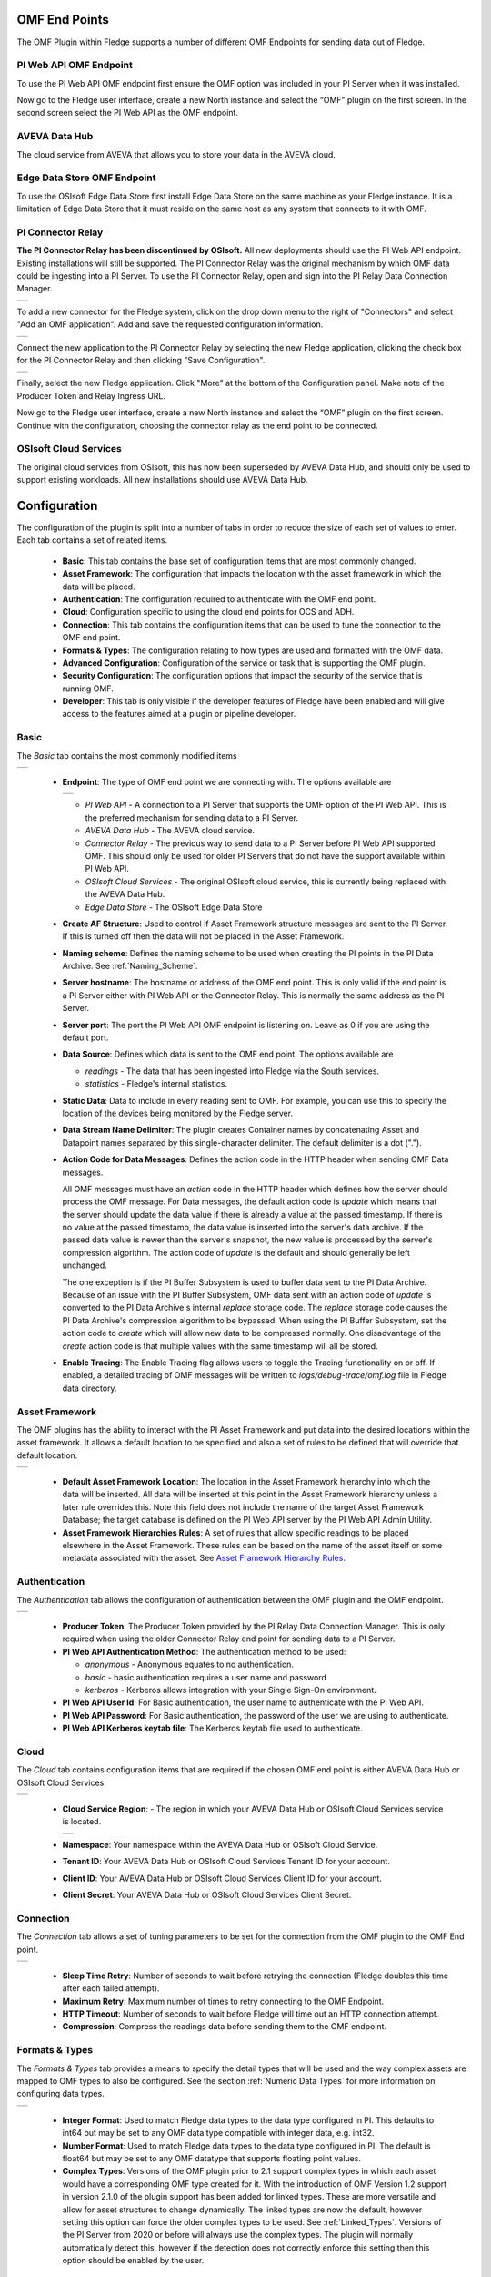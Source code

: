 .. Images
.. |PI_connect| image:: images/PI_connect.jpg
.. |PI_connectors| image:: images/PI_connectors.jpg
.. |PI_token| image:: images/PI_token.jpg
.. |omf_plugin_pi_web_config| image:: images/omf-plugin-pi-web.jpg
.. |omf_plugin_connector_relay_config| image:: images/omf-plugin-connector-relay.jpg
.. |omf_plugin_eds_config| image:: images/omf-plugin-eds.jpg
.. |omf_plugin_ocs_config| image:: images/omf-plugin-ocs.jpg
.. |omf_plugin_adh_config| image:: images/omf-plugin-adh.jpg
.. |OMF_AF| image:: images/OMF_AF.jpg
.. |OMF_Auth| image:: images/OMF_Auth.jpg
.. |OMF_Cloud| image:: images/OMF_Cloud.jpg
.. |OMF_Connection| image:: images/OMF_Connection.jpg
.. |OMF_Default| image:: images/OMF_Default.jpg
.. |OMF_Format| image:: images/OMF_Format.jpg
.. |OMF_Endpoints| image:: images/OMF_Endpoints.jpg
.. |ADH_Regions| image:: images/ADH_Regions.jpg

.. Links
.. |OMFHint filter plugin| raw:: html

   <a href="../fledge-filter-omfhint/index.html">OMFHint filter plugin</a>


OMF End Points
--------------

The OMF Plugin within Fledge supports a number of different OMF Endpoints for sending data out of Fledge.

PI Web API OMF Endpoint
~~~~~~~~~~~~~~~~~~~~~~~

To use the PI Web API OMF endpoint first ensure the OMF option was included in your PI Server when it was installed.  

Now go to the Fledge user interface, create a new North instance and select the “OMF” plugin on the first screen.
In the second screen select the PI Web API as the OMF endpoint.

AVEVA Data Hub
~~~~~~~~~~~~~~

The cloud service from AVEVA that allows you to store your data in the AVEVA cloud.

.. _Edge_Data_Store:

Edge Data Store OMF Endpoint
~~~~~~~~~~~~~~~~~~~~~~~~~~~~

To use the OSIsoft Edge Data Store first install Edge Data Store on the same machine as your Fledge instance. It is a limitation of Edge Data Store that it must reside on the same host as any system that connects to it with OMF.


.. _Connector_Relay:

PI Connector Relay
~~~~~~~~~~~~~~~~~~

**The PI Connector Relay has been discontinued by OSIsoft.**
All new deployments should use the PI Web API endpoint.
Existing installations will still be supported.
The PI Connector Relay was the original mechanism by which OMF data could be ingesting into a PI Server.
To use the PI Connector Relay, open and sign into the PI Relay Data Connection Manager.

+-----------------+
| |PI_connectors| |
+-----------------+

To add a new connector for the Fledge system, click on the drop down menu to the right of "Connectors" and select "Add an OMF application".  Add and save the requested configuration information.

+--------------+
| |PI_connect| |
+--------------+

Connect the new application to the PI Connector Relay by selecting the new Fledge application, clicking the check box for the PI Connector Relay and then clicking "Save Configuration".

+------------+
| |PI_token| |
+------------+

Finally, select the new Fledge application. Click "More" at the bottom of the Configuration panel. Make note of the Producer Token and Relay Ingress URL.

Now go to the Fledge user interface, create a new North instance and select the “OMF” plugin on the first screen. Continue with the configuration, choosing the connector relay as the end point to be connected.

OSIsoft Cloud Services
~~~~~~~~~~~~~~~~~~~~~~

The original cloud services from OSIsoft, this has now been superseded by AVEVA Data Hub, and should only be used to support existing workloads. All new installations should use AVEVA Data Hub.

Configuration
-------------

The configuration of the plugin is split into a number of tabs in order to reduce the size of each set of values to enter. Each tab contains a set of related items.

  - **Basic**: This tab contains the base set of configuration items that are most commonly changed.

  - **Asset Framework**: The configuration that impacts the location with the asset framework in which the data will be placed.

  - **Authentication**: The configuration required to authenticate with the OMF end point.

  - **Cloud**: Configuration specific to using the cloud end points for OCS and ADH.

  - **Connection**: This tab contains the configuration items that can be used to tune the connection to the OMF end point.

  - **Formats & Types**: The configuration relating to how types are used and formatted with the OMF data.

  - **Advanced Configuration**: Configuration of the service or task that is supporting the OMF plugin.

  - **Security Configuration**: The configuration options that impact the security of the service that is running OMF.

  - **Developer**: This tab is only visible if the developer features of Fledge have been enabled and will give access to the features aimed at a plugin or pipeline developer.

Basic
~~~~~

The *Basic* tab contains the most commonly modified items

+---------------+
| |OMF_Default| |
+---------------+

  - **Endpoint**: The type of OMF end point we are connecting with. The options available are

    +-----------------+
    | |OMF_Endpoints| | 
    +-----------------+

    - *PI Web API* - A connection to a PI Server that supports the OMF option of the PI Web API. This is the preferred mechanism for sending data to a PI Server.

    - *AVEVA Data Hub* - The AVEVA cloud service.

    - *Connector Relay* - The previous way to send data to a PI Server before PI Web API supported OMF. This should only be used for older PI Servers that do not have the support available within PI Web API.

    - *OSIsoft Cloud Services* - The original OSIsoft cloud service, this is currently being replaced with the AVEVA Data Hub.

    - *Edge Data Store* - The OSIsoft Edge Data Store 

  - **Create AF Structure**: Used to control if Asset Framework structure messages are sent to the PI Server. If this is turned off then the data will not be placed in the Asset Framework.
     
  - **Naming scheme**: Defines the naming scheme to be used when creating the PI points in the PI Data Archive. See :ref:`Naming_Scheme`.

  - **Server hostname**: The hostname or address of the OMF end point. This is only valid if the end point is a PI Server either with PI Web API or the Connector Relay. This is normally the same address as the PI Server.

  - **Server port**: The port the PI Web API OMF endpoint is listening on. Leave as 0 if you are using the default port.

  - **Data Source**: Defines which data is sent to the OMF end point. The options available are
    
    - *readings* - The data that has been ingested into Fledge via the South services.
     
    - *statistics* - Fledge's internal statistics.

  - **Static Data**: Data to include in every reading sent to OMF. For example, you can use this to specify the location of the devices being monitored by the Fledge server.

  - **Data Stream Name Delimiter**: The plugin creates Container names by concatenating Asset and Datapoint names separated by this single-character delimiter.
    The default delimiter is a dot (".").

  - **Action Code for Data Messages**: Defines the action code in the HTTP header when sending OMF Data messages.

    All OMF messages must have an *action* code in the HTTP header which defines how the server should process the OMF message.
    For Data messages, the default action code is *update* which means that the server should update the data value if there is already a value at the passed timestamp.
    If there is no value at the passed timestamp, the data value is inserted into the server's data archive.
    If the passed data value is newer than the server's snapshot, the new value is processed by the server's compression algorithm.
    The action code of *update* is the default and should generally be left unchanged.

    The one exception is if the PI Buffer Subsystem is used to buffer data sent to the PI Data Archive.
    Because of an issue with the PI Buffer Subsystem, OMF data sent with an action code of *update* is converted to the PI Data Archive's internal *replace* storage code.
    The *replace* storage code causes the PI Data Archive's compression algorithm to be bypassed.
    When using the PI Buffer Subsystem, set the action code to *create* which will allow new data to be compressed normally.
    One disadvantage of the *create* action code is that multiple values with the same timestamp will all be stored. 

  - **Enable Tracing**: The Enable Tracing flag allows users to toggle the Tracing functionality on or off. If enabled, a detailed tracing of OMF messages will be written to `logs/debug-trace/omf.log` file in Fledge data directory.


Asset Framework
~~~~~~~~~~~~~~~

The OMF plugins has the ability to interact with the PI Asset Framework and put data into the desired locations within the asset framework. It allows a default location to be specified and also a set of rules to be defined that will override that default location.

+----------+
| |OMF_AF| |
+----------+

   - **Default Asset Framework Location**: The location in the Asset Framework hierarchy into which the data will be inserted.
     All data will be inserted at this point in the Asset Framework hierarchy unless a later rule overrides this.
     Note this field does not include the name of the target Asset Framework Database;
     the target database is defined on the PI Web API server by the PI Web API Admin Utility.

   - **Asset Framework Hierarchies Rules**: A set of rules that allow specific readings to be placed elsewhere in the Asset Framework. These rules can be based on the name of the asset itself or some metadata associated with the asset. See `Asset Framework Hierarchy Rules`_.

Authentication
~~~~~~~~~~~~~~

The *Authentication* tab allows the configuration of authentication between the OMF plugin and the OMF endpoint.

+------------+
| |OMF_Auth| |
+------------+

   - **Producer Token**: The Producer Token provided by the PI Relay Data Connection Manager. This is only required when using the older Connector Relay end point for sending data to a PI Server.

   - **PI Web API Authentication Method**: The authentication method to be used: 

     - *anonymous* - Anonymous equates to no authentication.
      
     - *basic* - basic authentication requires a user name and password
       
     - *kerberos* - Kerberos allows integration with your Single Sign-On environment.

   - **PI Web API User Id**:  For Basic authentication, the user name to authenticate with the PI Web API.

   - **PI Web API Password**: For Basic authentication, the password of the user we are using to authenticate.
   
   - **PI Web API Kerberos keytab file**: The Kerberos keytab file used to authenticate.

Cloud
~~~~~

The *Cloud* tab contains configuration items that are required if the chosen OMF end point is either AVEVA Data Hub or OSIsoft Cloud Services.

+-------------+
| |OMF_Cloud| |
+-------------+

  - **Cloud Service Region**: - The region in which your AVEVA Data Hub or OSIsoft Cloud Services service is located.

    +---------------+
    | |ADH_Regions| |
    +---------------+

  - **Namespace**: Your namespace within the AVEVA Data Hub or OSIsoft Cloud Service.

  - **Tenant ID**: Your AVEVA Data Hub or OSIsoft Cloud Services Tenant ID for your account.

  - **Client ID**: Your AVEVA Data Hub or OSIsoft Cloud Services Client ID for your account.

  - **Client Secret**: Your AVEVA Data Hub or OSIsoft Cloud Services Client Secret.

Connection
~~~~~~~~~~

The *Connection* tab allows a set of tuning parameters to be set for the connection from the OMF plugin to the OMF End point.

+------------------+
| |OMF_Connection| |
+------------------+


   - **Sleep Time Retry**: Number of seconds to wait before retrying the connection (Fledge doubles this time after each failed attempt).

   - **Maximum Retry**: Maximum number of times to retry connecting to the OMF Endpoint.

   - **HTTP Timeout**: Number of seconds to wait before Fledge will time out an HTTP connection attempt.

   - **Compression**: Compress the readings data before sending them to the OMF endpoint.

Formats & Types
~~~~~~~~~~~~~~~

The *Formats & Types* tab provides a means to specify the detail types that will be used and the way complex assets are mapped to OMF types to also be configured.
See the section :ref:`Numeric Data Types` for more information on configuring data types.

+--------------+
| |OMF_Format| |
+--------------+

   - **Integer Format**: Used to match Fledge data types to the data type configured in PI. This defaults to int64 but may be set to any OMF data type compatible with integer data, e.g. int32.

   - **Number Format**: Used to match Fledge data types to the data type configured in PI. The default is float64 but may be set to any OMF datatype that supports floating point values.

   - **Complex Types**: Versions of the OMF plugin prior to 2.1 support complex types in which each asset would have a corresponding OMF type created for it. With the introduction of OMF Version 1.2 support in version 2.1.0 of the plugin support has been added for linked types. These are more versatile and allow for asset structures to change dynamically. The linked types are now the default, however setting this option can force the older complex types to be used.  See :ref:`Linked_Types`. Versions of the PI Server from 2020 or before will always use the complex types. The plugin will normally automatically detect this, however if the detection does not correctly enforce this setting then this option should be enabled by the user.

.. _Naming_Scheme:

Naming Scheme
-------------

The naming of objects in the Asset Framework and of the attributes of
those objects has a number of constraints that need to be understood when
storing data into a PI Server using OMF.
An important factor in this is the stability of your data structures.
If you have objects in your environment that are likely to change,
you may wish to take a different naming approach.
Examples of changes are a difference in the number of attributes between readings, and a change in the data types of attributes.

This occurs because of a limitation of the OMF interface to the PI Server.
Data is sent to OMF in a number of stages.
One of these is the definition of the Types used to create AF Element Templates.
OMF uses a Type to define an AF Element Template but once defined it cannot be changed.
If an updated Type definition is sent to OMF, it will be used to create a new AF Element Template rather than changing the existing one.
This means a new AF Element Template is created each time a Type changes.

The OMF plugin names objects in the Asset Framework based upon the asset
name in the reading within Fledge. Asset names are typically added to
the readings in the south plugins, however they may be altered by filters
between the south ingest and the north egress points in the data
pipeline. Asset names can be overridden using the `OMF Hints` mechanism
described below.

The attribute names used within the objects in the PI System are based
on the names of the datapoints within each Reading within Fledge. Again
`OMF Hints` can be used to override this mechanism.

The naming used within the objects in the Asset Framework is controlled
by the *Naming Scheme* option:

  Concise
     No suffix or prefix is added to the asset name and property name when
     creating objects in the Asset Framework and PI Points in the PI Data Archive.
     However, if the structure of an asset changes a new AF Element Template
     will be created which will have the suffix -type*x* appended to it.

  Use Type Suffix
     The AF Element names will be created from the asset names by appending
     the suffix -type*x* to the asset name. If the structure
     of an asset changes a new AF Element name will be created with an
     updated suffix.

  Use Attribute Hash
     AF Attribute names will be created using a numerical hash as a prefix.

  Backward Compatibility
     The naming reverts to the rules that were used by version 1.9.1 and
     earlier of Fledge: both type suffixes and attribute hashes will be
     applied to the name.


Asset Framework Hierarchy Rules
-------------------------------

The Asset Framework rules allow the location of specific assets within
the Asset Framework to be controlled. There are two basic types of hint:

  - Asset name placement: the name of the asset determines where in the
    Asset Framework the asset is placed,

  - Meta data placement: metadata within the reading determines where
    the asset is placed in the Asset Framework.

The rules are encoded within a JSON document.
This document contains two properties in the root of the document:
one for name-based rules and the other for metadata based rules.

.. code-block:: console

    {       
	    "names" :       
		    {       
			    "asset1" : "/Building1/EastWing/GroundFloor/Room4",
			    "asset2" : "Room14"
		    },
	    "metadata" :
		    {
			    "exist" :
				    {
					    "temperature"   : "temperatures",
					    "power"         : "/Electrical/Power"
				    },
			    "nonexist" :
				    {
					    "unit"          : "Uncalibrated"
				    }
			    "equal" :
				    {
					    "room"          :
						    {
							    "4" : "ElecticalLab",
							    "6" : "FluidLab"
						    }
				    }
			    "notequal" :
				    {
					    "building"      :
						    {
							    "plant" : "/Office/Environment"
						    }
				    }
		    }
    }

The name type rules are simply a set of asset name and Asset Framework location
pairs. The asset names must be complete names; there is no pattern
matching within the names.

The metadata rules are more complex. Four different tests can be applied:

  - **exists**: This test looks for the existence of the named datapoint within the asset.

  - **nonexist**: This test looks for the lack of a named datapoint within the asset.

  - **equal**: This test looks for a named datapoint having a given value.

  - **notequal**: This test looks for a name datapoint having a value different from that specified.

The *exist* and *nonexist* tests take a set of name/value pairs that
are tested. The name is the datapoint name to examine and the value is
the Asset Framework location to use. For example

.. code-block:: console

   "exist" :
       {
            "temperature"   : "temperatures",
            "power"         : "/Electrical/Power"
       }  

If an asset has a datapoint called *temperature* in will be stored in
the AF hierarchy *temperatures*, if the asset had a datapoint called
*power* the asset will be placed in the AF hierarchy */Electrical/Power*.

The *equal* and *notequal* tests take an object as a child, the name of
the object is datapoint to examine, the child nodes a sets of values
and locations. For example

.. code-block:: console

   "equal" :
      {
         "room" :
            {
               "4" : "ElectricalLab",
               "6" : "FluidLab"
            }
      }

In this case if the asset has a datapoint called *room* with a value
of *4* then the asset will be placed in the AF location *ElectricalLab*,
if it has a value of *6* then it is placed in the AF location *FluidLab*.

If an asset matches multiple rules in the ruleset it will appear in
multiple locations in the hierarchy, the data is shared between each of
the locations.

If an OMF Hint exists within a particular reading this will take
precedence over generic rules.

The AF location may be a simple string or it may also include
substitutions from other datapoints within the reading. For example
of the reading has a datapoint called *room* that contains the room
in which the readings was taken, an AF location of */BuildingA/${room}*
would put the reading in the Asset Framework using the value of the room
datapoint. The reading

.. code-block:: console

  "reading" : {
       "temperature" : 23.4,
       "room"        : "B114"
       }

would be put in the AF at */BuildingA/B114* whereas a reading of the form

.. code-block:: console

  "reading" : {
       "temperature" : 24.6,
       "room"        : "2016"
       }

would be put at the location */BuildingA/2016*.

It is also possible to define defaults if the referenced datapoint
is missing. In our example above if we used the location
*/BuildingA/${room:unknown}* a reading without a *room* datapoint would
be placed in */BuildingA/unknown*. If no default is given and the data
point is missing then the level in the hierarchy is ignore. E.g. if we
use our original location */BuildingA/${room}* and we have the reading

.. code-block:: console

  "reading" : {
       "temperature" : 22.8,
       }

this reading would be stored in */BuildingA*.

OMF Hints
---------

The OMF plugin also supports the concept of hints in the actual data
that determine how the data should be treated by the plugin. Hints are
encoded in a specially name datapoint within the asset, *OMFHint*. The
hints themselves are encoded as JSON within a string.

Number Format Hints
~~~~~~~~~~~~~~~~~~~

A number format hint tells the plugin what number format to use when inserting data
into the PI Server. The following will cause all numeric data within
the asset to be written using the format *float32*.
See the section :ref:`Numeric Data Types`.

.. code-block:: console

   "OMFHint"  : { "number" : "float32" }

The value of the *number* hint may be any numeric format that is supported by the PI Server.

Integer Format Hints
~~~~~~~~~~~~~~~~~~~~

An integer format hint tells the plugin what integer format to use when inserting
data into the PI Server. The following will cause all integer data
within the asset to be written using the format *integer32*.
See the section :ref:`Numeric Data Types`.

.. code-block:: console

   "OMFHint"  : { "integer" : "integer32" }

The value of the *number* hint may be any numeric format that is supported by the PI Server.

Type Name Hints
~~~~~~~~~~~~~~~

A type name hint specifies that a particular name should be used when
defining the name of the type that will be created to store the object
in the Asset Framework. This will override the :ref:`Naming_Scheme` currently
configured.

.. code-block:: console

   "OMFHint"  : { "typeName" : "substation" }

Type Hint
~~~~~~~~~

A type hint is similar to a type name hint, but instead of defining
the name of a type to create it defines the name of an existing type
to use. The structure of the asset *must* match the structure of the
existing type with the PI Server, it is the responsibility of the person
that adds this hint to ensure this is the case.

.. code-block:: console

   "OMFHint"  : { "type" : "pump" }

.. note::

   This hint only has meaning when using the complex type legacy mode with this plugin.

Tag Name Hint
~~~~~~~~~~~~~

Specifies that a specific tag name should be used when storing data in the PI Server.

.. code-block:: console

   "OMFHint"  : { "tagName" : "AC1246" }

Source Hint
~~~~~~~~~~~

The default data source that is associated with tags in the PI Server is Fledge, however this can be overridden using the data source hint. This hint may be applied to the entire asset or to specific datapoints within the asset.

.. code-block:: console

   "OMFHint" : { "source" : "Fledge23" }


Datapoint Specific Hint
~~~~~~~~~~~~~~~~~~~~~~~

Hints may also be targeted to specific data points within an asset by
using the datapoint hint. A *datapoint* hint takes a JSON object as
its value; the object defines the name of the datapoint and the hint
to apply.

.. code-block:: console

   "OMFHint"  : { "datapoint" : { "name" : "voltage:, "number" : "float32" } }

The above hint applies to the datapoint *voltage* in the asset and
applies a *number format* hint to that datapoint.

If more than one datapoint within a reading is required to have OMF hints
attached to them this may be done by using an array as a child of the
datapoint item.

.. code-block:: console

   "OMFHint"  : { "datapoint" : [
        { "name" : "voltage:, "number" : "float32", "uom" : "volt" },
        { "name" : "current:, "number" : "uint32", "uom" : "milliampere }
        ]
   }

The example above attaches a number hint to both the voltage and current
datapoints and to the current datapoint. It assigns a unit of measure
of milliampere. The unit of measure for the voltage is set to be volts.

Asset Framework Location Hint
~~~~~~~~~~~~~~~~~~~~~~~~~~~~~

An Asset Framework location hint can be added to a reading to control
the placement of the asset within the Asset Framework.
This hint overrides the path in the *Default Asset Framework Location* for the reading.
An Asset Framework hint would be as follows:

.. code-block:: console

   "OMFHint"  : { "AFLocation" : "/UK/London/TowerHill/Floor4" }
   
Note the following when defining an *AFLocation* hint:

- An asset name in a Fledge Reading is used to create an AF Element in the OSIsoft Asset Framework.
  Time series data streams become AF Attributes of that AF Element.
  This means these AF Attributes are mapped to PI Points using the OSIsoft PI Point Data Reference.
- Deleting the original Reading AF Element is not recommended;
  if you delete a Reading AF Element, the OMF North plugin will not recreate it.
- If you wish to move a Reading AF Element, you can do this with the PI System Explorer.
  Right-click on the AF Element that represents the Reading AF Element.
  Choose Copy.
  Select the AF Element that will serve as the new parent of the Reading AF Element.
  Right-click and choose *Paste* or *Paste Reference*.
  *Note that PI System Explorer does not have the traditional Cut function for AF Elements*.
- For Linked Types
    - If you define an AF Location hint after the Reading AF Element has been created in the default location,
      a reference will be created in the location defined by the hint.
    - If an AF Location hint was in place when the Reading AF Element was created and you then disable the hint,
      a reference will be created in the *Default Asset Framework Location*.
    - If you edit the AF Location hint, the Reading AF Element not move.
      A reference to the Reading AF Element will be created in the new location.
- For Complex Types
    - If you disable the OMF Hint filter, the Reading AF Element will not move.
    - If you edit the AF Location hint, the Reading AF Element will move to the new location in the AF hierarchy.
    - No references are created.

Unit Of Measure Hint
~~~~~~~~~~~~~~~~~~~~

A unit of measure, or uom hint is used to associate one of the units of
measurement defined within your PI Server with a particular data point
within an asset.

.. code-block:: console

   "OMFHint"  : { "datapoint" : { "name" : "height:, "uom" : "meter" } }

Minimum Hint
~~~~~~~~~~~~

A minimum hint is used to associate a minimum value in the PI Point created for a data point.

.. code-block:: console

   "OMFHint"  : { "datapoint" : { "name" : "height:, "minimum" : "0" } }

Maximum Hint
~~~~~~~~~~~~

A maximum hint is used to associate a maximum value in the PI Point created for a data point.

.. code-block:: console

   "OMFHint"  : { "datapoint" : { "name" : "height:, "maximum" : "100000" } }

Interpolation
~~~~~~~~~~~~~

The interpolation hint sets the interpolation value used within the PI Server, interpolation values supported are continuous, discrete, stepwisecontinuousleading, and stepwisecontinuousfollowing.

.. code-block:: console

   "OMFHint"  : { "datapoint" : { "name" : "height:, "interpolation" : "continuous" } }


Adding OMF Hints
~~~~~~~~~~~~~~~~

An OMF Hint is implemented as a string data point on a reading with
the data point name of *OMFHint*. It can be added at any point in the
processing of the data, however a specific plugin is available for adding
the hints, the |OMFHint filter plugin|.

.. _Numeric Data Types:

Numeric Data Types
------------------

Configuring Numeric Data Types
~~~~~~~~~~~~~~~~~~~~~~~~~~~~~~

It is possible to configure the exact data types used to send data to the PI Server using OMF.
To configure the data types for all integers and numbers (that is, floating point values), you can use the *Formats & Types* tab in the Fledge GUI.
To influence the data types for specific assets or datapoints, you can create an OMFHint of type *number* or *integer*.

You must create your data type configurations before starting your OMF North plugin instance.
After your plugin has run for the first time,
OMF messages sent by the plugin to the PI Server will cause AF Attributes and PI Points to be created using data types defined by your configuration.
The data types of the AF Attributes and PI Points will not change if you edit your OMF North plugin instance configuration.
For example, if you disable an *integer* OMFHint,
you will change the OMF messages sent to PI but the data in the messages will no longer match the AF Attributes and PI Points in your PI Server.

Detecting the Data Type Mismatch Problem
~~~~~~~~~~~~~~~~~~~~~~~~~~~~~~~~~~~~~~~~

Editing your data type choices in OMF North will cause the following messages to appear in the System Log:

.. code-block:: console

   WARNING: The OMF endpoint reported a conflict when sending containers: 1 messages
   WARNING: Message 0: Error, A container with the supplied ID already exists, but does not match the supplied container.,

These errors will cause the plugin to retry sending container information a number of times determined the *Maximum Retry* count on the *Connection* tab in the Fledge GUI.
The default is 3.
The plugin will then send numeric data values to PI continuously.
Unfortunately, the PI Web API returns no HTTP error when this happens so no messages are logged.
In PI, you will see that timestamps are correct but all numeric values are zero.

Recovering from the Data Type Mismatch Problem
~~~~~~~~~~~~~~~~~~~~~~~~~~~~~~~~~~~~~~~~~~~~~~

As you experiment with configurations, you may discover that your original assumptions about your data types were not correct and need to be changed.
It is possible to repair your PI Server so that you do not need to discard your AF Database and start over.
This is the procedure:

- Shut down your OMF North instance.
- Using PI System Explorer, locate the problematic PI Points.
  These are points with a value of zero.
  The PI Points are mapped to AF Attributes using the PI Point Data Reference.
  For each AF Attribute, you can see the name of the PI Point in the Settings pane.
- Using PI System Management Tools (PI SMT), open the Point Builder tool (under Points) and locate the problematic PI Points.
- In the General tab in the Point Builder, locate the Extended Descriptor (*Exdesc*).
  It will contain a long character string with several OMF tokens such as *OmfPropertyIndexer*, *OmfContainerId* and *OmfTypeId*.
  Clear the *Excdesc* field completely and save your change.
- Start up your OMF North instance.

Clearing the Extended Descriptor will cause OMF to "adopt" the PI Point.
OMF will update the Extended Descriptor with new values of the OMF tokens.
Watch the System Log during startup to see if any problems occur.

Further Troubleshooting
~~~~~~~~~~~~~~~~~~~~~~~

If you are unable to locate your problematic PI Points using the PI System Explorer, or if there are simply too many of them, there are advanced techniques available to troubleshoot
and repair your system.
Contact Technical Support for assistance.

.. _Linked_Types:

Linked Types
------------

Versions of this plugin prior to 2.1.0 created a complex type within OMF for each asset that included all of the data points within that asset. This suffered from a limitation in that readings had to contain values for all of the data points of an asset in order to be accepted by the OMF end point. Following the introduction of OMF version 1.2 it was possible to use the linking features of OMF to avoid the need to create complex types for an asset and instead create empty assets and link the data points to this shell asset. This allows readings to only contain a subset of datapoints and still be successfully sent to the PI Server, or other end points.

As of version 2.1.0 this linking approach is used for all new assets created, if assets exist within the PI Server from versions of the plugin prior to 2.1.0 then the older, complex types will be used. It is possible to force the plugin to use complex types for all assets, both old and new, using the configuration option. It is also to force a particular asset to use the complex type mechanism using an OMFHint.

OMF Version Support
-------------------

To date, AVEVA has released three versions of the OSIsoft Message Format (OMF) specification: 1.0, 1.1 and 1.2.
The OMF Plugin supports all three OMF versions.
The plugin will determine the OMF version to use by reading product version information from the AVEVA data destination system.
These are the OMF versions the plugin will use to post data:

+-----------+----------+---------------------+
|OMF Version|PI Web API|Edge Data Store (EDS)|
+===========+==========+=====================+
|        1.2|- 2021    |- 2023               |
|           |- 2021 SP1|- 2023 Patch 1       |
|           |- 2021 SP2|- 2024               |
|           |- 2021 SP3|                     |
|           |- 2023    |                     |
|           |- 2023 SP1|                     |
+-----------+----------+---------------------+
|        1.1|          |                     |
+-----------+----------+---------------------+
|        1.0|- 2019    |- 2020               |
|           |- 2019 SP1|                     |
+-----------+----------+---------------------+

The AVEVA Data Hub (ADH) is cloud-deployed and is always at the latest version of OMF support which is 1.2.
This includes the legacy OSIsoft Cloud Services (OCS) endpoints.
